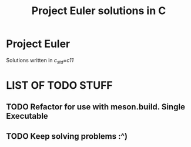 #+TITLE: Project Euler solutions in C

* Project Euler
Solutions written in /c_std=c11/

* LIST OF TODO STUFF
** TODO Refactor for use with meson.build. Single Executable
** TODO Keep solving problems :^)
